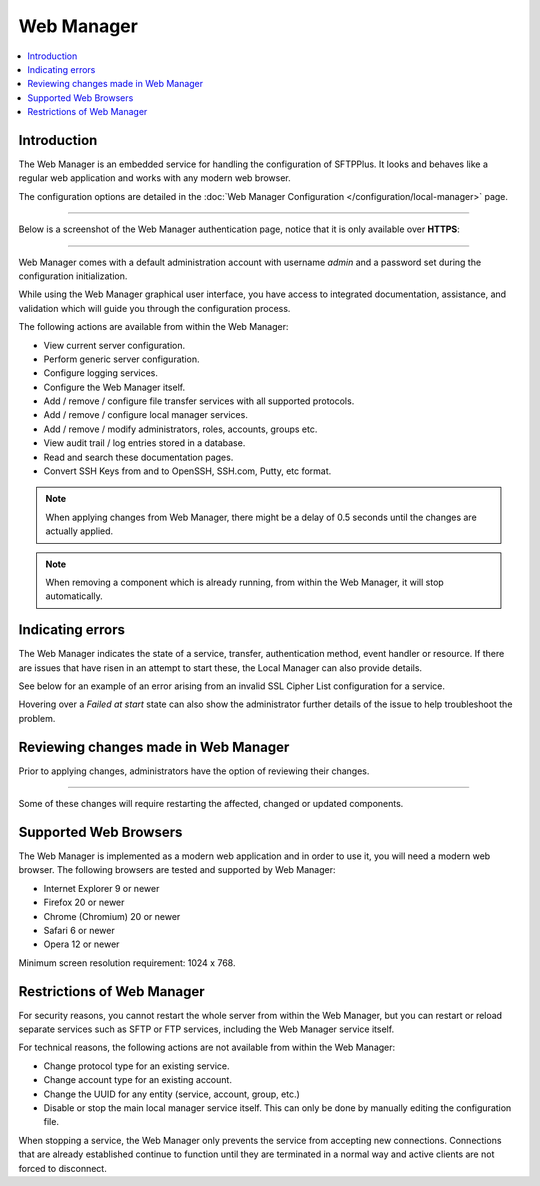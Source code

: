 Web Manager
===========

..  contents:: :local:


Introduction
------------

The Web Manager is an embedded service for handling the configuration of SFTPPlus.
It looks and behaves like a regular web application and works with any modern web browser.

The configuration options are detailed in the
:doc:`Web Manager Configuration </configuration/local-manager>` page.

----

Below is a screenshot of the Web Manager authentication page, notice
that it is only available over **HTTPS**:

..  image:: /static/operation/local-manager-login.png

----

Web Manager comes with a default administration account with username
`admin` and a password set during the configuration initialization.

While using the Web Manager graphical user interface, you have
access to integrated documentation, assistance, and validation which will
guide you through the configuration process.

The following actions are available from within the Web Manager:

* View current server configuration.
* Perform generic server configuration.
* Configure logging services.
* Configure the Web Manager itself.
* Add / remove / configure file transfer services with
  all supported protocols.
* Add / remove / configure local manager services.
* Add / remove / modify administrators, roles, accounts, groups etc.
* View audit trail / log entries stored in a database.
* Read and search these documentation pages.
* Convert SSH Keys from and to OpenSSH, SSH.com, Putty, etc format.

..  note::
    When applying changes from Web Manager, there might be a delay of 0.5
    seconds until the changes are actually applied.

..  note::
    When removing a component which is already running,
    from within the Web Manager, it will stop automatically.


Indicating errors
-----------------

The Web Manager indicates the state of a service, transfer, authentication
method, event handler or resource.
If there are issues that have risen in an attempt to start these, the Local
Manager can also provide details.

See below for an example of an error arising from an invalid SSL Cipher List
configuration for a service.

Hovering over a `Failed at start` state can also show the administrator
further details of the issue to help troubleshoot the problem.

..  image:: /static/operation/http-invalid-cipher-list.png


Reviewing changes made in Web Manager
-------------------------------------

Prior to applying changes, administrators have the option of reviewing their
changes.

..  image:: /static/gallery/gallery-addsftp-review.png

----

Some of these changes will require restarting the affected, changed or updated
components.

..  image:: /static/gallery/gallery-addsftp-req-restart.png


Supported Web Browsers
----------------------

The Web Manager is implemented as a modern web application and in order
to use it, you will need a modern web browser.
The following browsers are tested and supported by Web Manager:

* Internet Explorer 9 or newer
* Firefox 20 or newer
* Chrome (Chromium) 20 or newer
* Safari 6 or newer
* Opera 12 or newer

Minimum screen resolution requirement: 1024 x 768.


Restrictions of Web Manager
---------------------------

For security reasons, you cannot restart the whole server from within the
Web Manager, but you can restart or reload separate services such as SFTP
or FTP services, including the Web Manager service itself.

For technical reasons, the following actions are not available from
within the Web Manager:

* Change protocol type for an existing service.
* Change account type for an existing account.
* Change the UUID for any entity (service, account, group, etc.)
* Disable or stop the main local manager service itself. This can only be done
  by manually editing the configuration file.

When stopping a service, the Web Manager only prevents the service from
accepting new connections.
Connections that are already established continue to function until they are
terminated in a normal way and active clients are not forced to disconnect.
